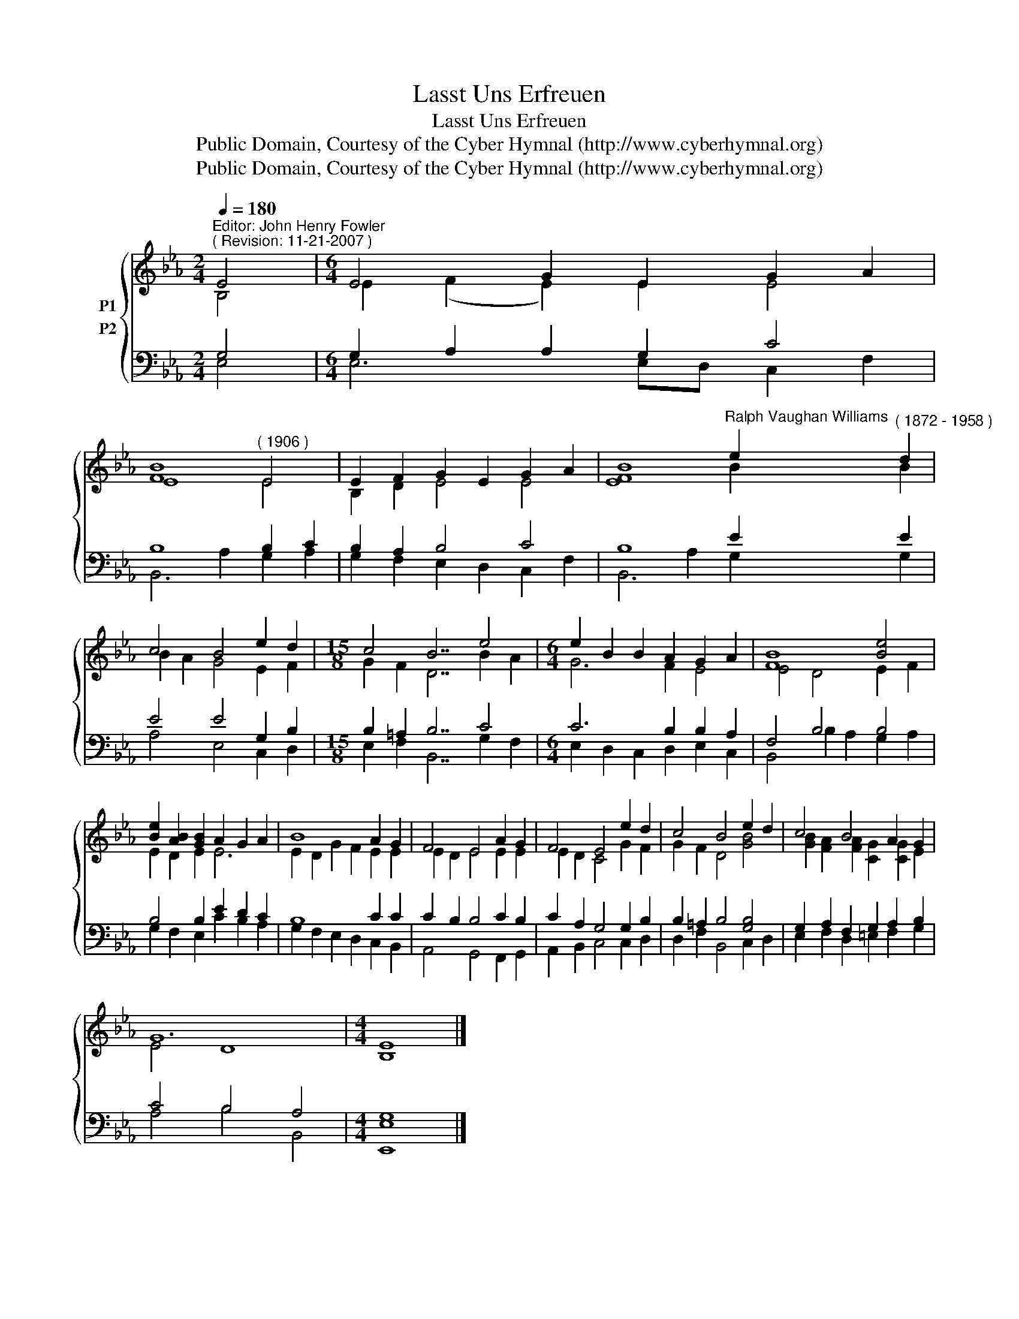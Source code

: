 X:1
T:Lasst Uns Erfreuen
T:Lasst Uns Erfreuen
T:Public Domain, Courtesy of the Cyber Hymnal (http://www.cyberhymnal.org)
T:Public Domain, Courtesy of the Cyber Hymnal (http://www.cyberhymnal.org)
Z:Public Domain, Courtesy of the Cyber Hymnal (http://www.cyberhymnal.org)
%%score { ( 1 2 ) ( 3 4 ) }
L:1/8
Q:1/4=180
M:2/4
K:Eb
V:1 treble nm="P1"
V:2 treble 
V:3 bass nm="P2"
V:4 bass 
V:1
"^Editor: John Henry Fowler""^( Revision: 11-21-2007 )" E4 |[M:6/4] E4 G2 E2 G2 A2 | %2
 [FB]8"^( 1906 )" E4 | E2 F2 G2 E2 G2 A2 | B8"^Ralph Vaughan Williams" e2"^( 1872 - 1958 )" d2 | %5
 c4 B4 e2 d2 |[M:15/8] c4 B7 e4 |[M:6/4] e2 B2 B2 A2 G2 A2 | [FB]8 [Be]4 | %9
 [Be]2 [AB]2 [GB]2 A2 G2 A2 | B8 A2 G2 | F4 E4 A2 G2 | F4 E4 e2 d2 | c4 B4 e2 d2 | c4 B4 A2 G2 | %15
 G12 |[M:4/4] E8 |] %17
V:2
 B,4 |[M:6/4] E2 (F2 E2) E2 E4 | E8 E4 | B,2 D2 E4 E4 | [EF]8 B2 B2 | B2 A2 G4 E2 F2 | %6
[M:15/8] G2 F2 D7 B2 A2 |[M:6/4] G6 F2 E4 | E4 D4 E2 F2 | E2 D2 E2 E6 | E2 D2 G2 F2 E2 E2 | %11
 E2 D2 E4 E2 E2 | E2 D2 C4 G2 F2 | G2 F2 D4 [GB]4 | [GB]2 [FA]2 [FA]2 [CG]2 [CG]2 E2 | E4 D8 | %16
[M:4/4] B,8 |] %17
V:3
 G,4 |[M:6/4] G,2 A,2 A,2 G,2 C4 | B,8 B,2 C2 | B,2 A,2 B,4 C4 | B,8 E2 E2 | E4 E4 G,2 B,2 | %6
[M:15/8] B,2 =A,2 B,7 C4 |[M:6/4] C6 B,2 B,2 A,2 | F,4 B,4 B,4 | B,4 B,2 E2 D2 C2 | B,8 C2 C2 | %11
 C2 B,2 B,4 C2 B,2 | C2 A,2 G,4 G,2 B,2 | B,2 =A,2 B,4 [G,B,]4 | G,2 A,2 F,2 G,2 A,2 B,2 | %15
 C4 B,4 A,4 |[M:4/4] G,8 |] %17
V:4
 E,4 |[M:6/4] E,6 E,D, C,2 F,2 | B,,6 A,2 G,2 A,2 | G,2 F,2 E,2 D,2 C,2 F,2 | B,,6 A,2 G,2 G,2 | %5
 A,4 E,4 C,2 D,2 |[M:15/8] E,2 F,2 B,,7 G,2 F,2 |[M:6/4] E,2 D,2 C,2 D,2 E,2 C,2 | %8
 B,,4 B,2 A,2 G,2 A,2 | G,2 F,2 E,2 C2 B,2 A,2 | G,2 F,2 E,2 D,2 C,2 B,,2 | A,,4 G,,4 F,,2 G,,2 | %12
 A,,2 B,,2 C,4 C,2 D,2 | D,2 F,2 B,,4 C,2 D,2 | E,2 F,2 D,2 =E,2 F,2 G,2 | A,4 B,4 B,,4 | %16
[M:4/4] [E,,E,]8 |] %17

